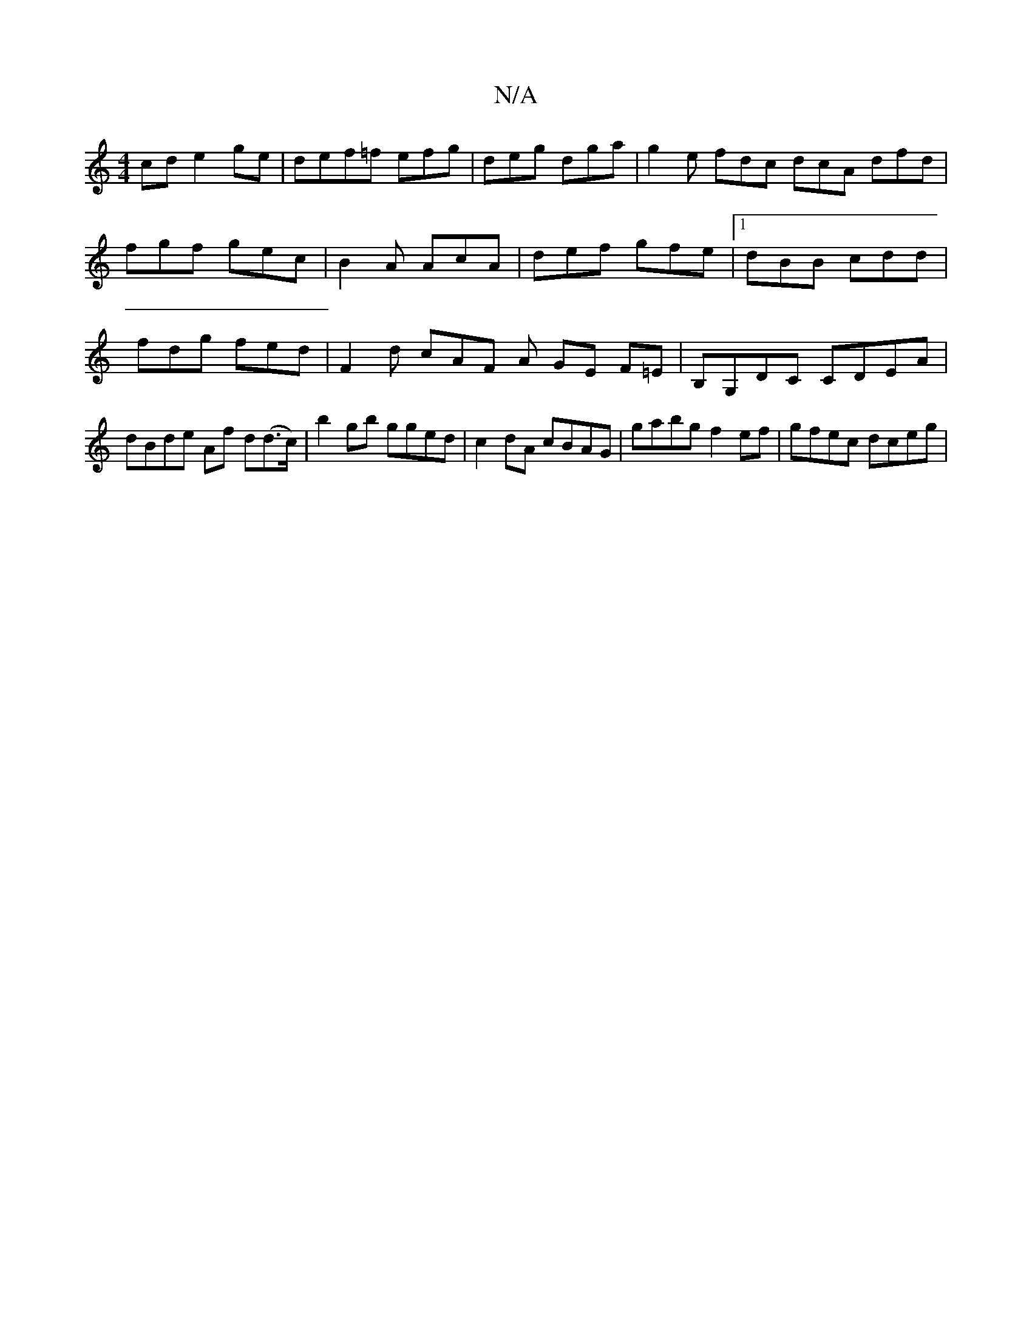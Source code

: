 X:1
T:N/A
M:4/4
R:N/A
K:Cmajor
cd e2 ge | def=f efg | deg dga | g2e fdc dcA dfd | fgf gec|B2A AcA | def gfe |[1 dBB cdd | fdg fed | F2d cAF A GE F=E|B,G,DC CDEA | dBde Af d(d>c) | b2 gb gged | c2 dA cBAG | gabg f2 ef | gfec dceg | 